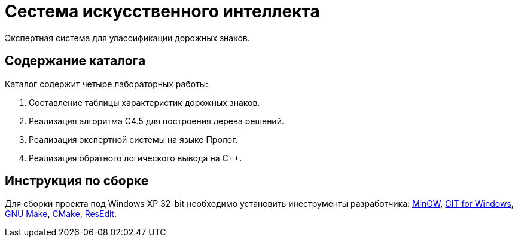 = Сестема искусственного интеллекта

Экспертная система для улассификации дорожных знаков.

== Содержание каталога

Каталог содержит четыре лабораторных работы:

. Составление таблицы характеристик дорожных знаков.
. Реализация алгоритма C4.5 для построения дерева решений.
. Реализация экспертной системы на языке Пролог.
. Реализация обратного логического вывода на C++.

== Инструкция по сборке

Для сборки проекта под Windows XP 32-bit необходимо установить инеструменты разработчика: https://sourceforge.net/projects/mingw-w64/files/Toolchains%20targetting%20Win32/Personal%20Builds/mingw-builds/installer/mingw-w64-install.exe/download[MinGW^], https://github.com/git-for-windows/git/releases/download/v2.10.0.windows.1/Git-2.10.0-32-bit.exe[GIT for Windows], http://gnuwin32.sourceforge.net/downlinks/make.php[GNU Make^], https://cmake.org/files/v3.13/cmake-3.13.5-win32-x86.msi[CMake], http://rsdt.free.fr/ResEdit-win32.7z[ResEdit].

